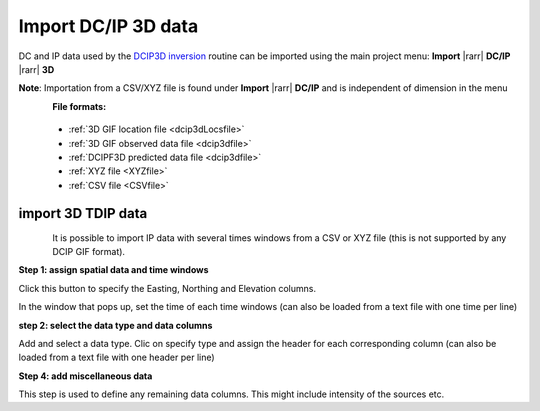 .. _importDCIP3Ddata:

Import DC/IP 3D data
--------------------

DC and IP data used by the `DCIP3D inversion <https://dcip3d.readthedocs.io/en/latest/#dcip3d-package>`_ routine can be imported using the main project menu: **Import** |rarr| **DC/IP** |rarr| **3D**

**Note**: Importation from a CSV/XYZ file is found under **Import** |rarr| **DC/IP** and is independent of dimension in the menu


.. figure:: ../../../../images/importDCIP3Ddata.png
    :align: left
    :width: 300

**File formats:**

    - :ref:`3D GIF location file <dcip3dLocsfile>`
    - :ref:`3D GIF observed data file <dcip3dfile>`
    - :ref:`DCIPF3D predicted data file <dcip3dfile>`
    - :ref:`XYZ file <XYZfile>`
    - :ref:`CSV file <CSVfile>`

import 3D TDIP data
^^^^^^^^^^^^^^^^^^^

.. figure:: ../../../../images/importTDIPdata.png
    :align: left
    :width: 600

It is possible to import IP data with several times windows from a CSV or XYZ file (this is not supported by any DCIP GIF format).

**Step 1: assign spatial data and time windows**

Click this button to specify the Easting, Northing and Elevation columns.

In the window that pops up, set the time of each time windows (can also be loaded from a text file with one time per line)


**step 2: select the data type and data columns**

Add and select a data type. Clic on specify type and assign the header for each corresponding column (can also be loaded from a text file with one header per line)

**Step 4: add miscellaneous data**

This step is used to define any remaining data columns. This might include intensity of the sources etc.
